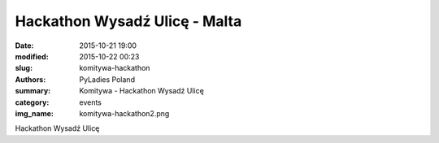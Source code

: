 Hackathon Wysadź Ulicę - Malta
##############################

:date: 2015-10-21 19:00
:modified: 2015-10-22 00:23
:slug: komitywa-hackathon
:authors: PyLadies Poland
:summary: Komitywa - Hackathon Wysadź Ulicę

:category: events
:img_name: komitywa-hackathon2.png

Hackathon Wysadź Ulicę
